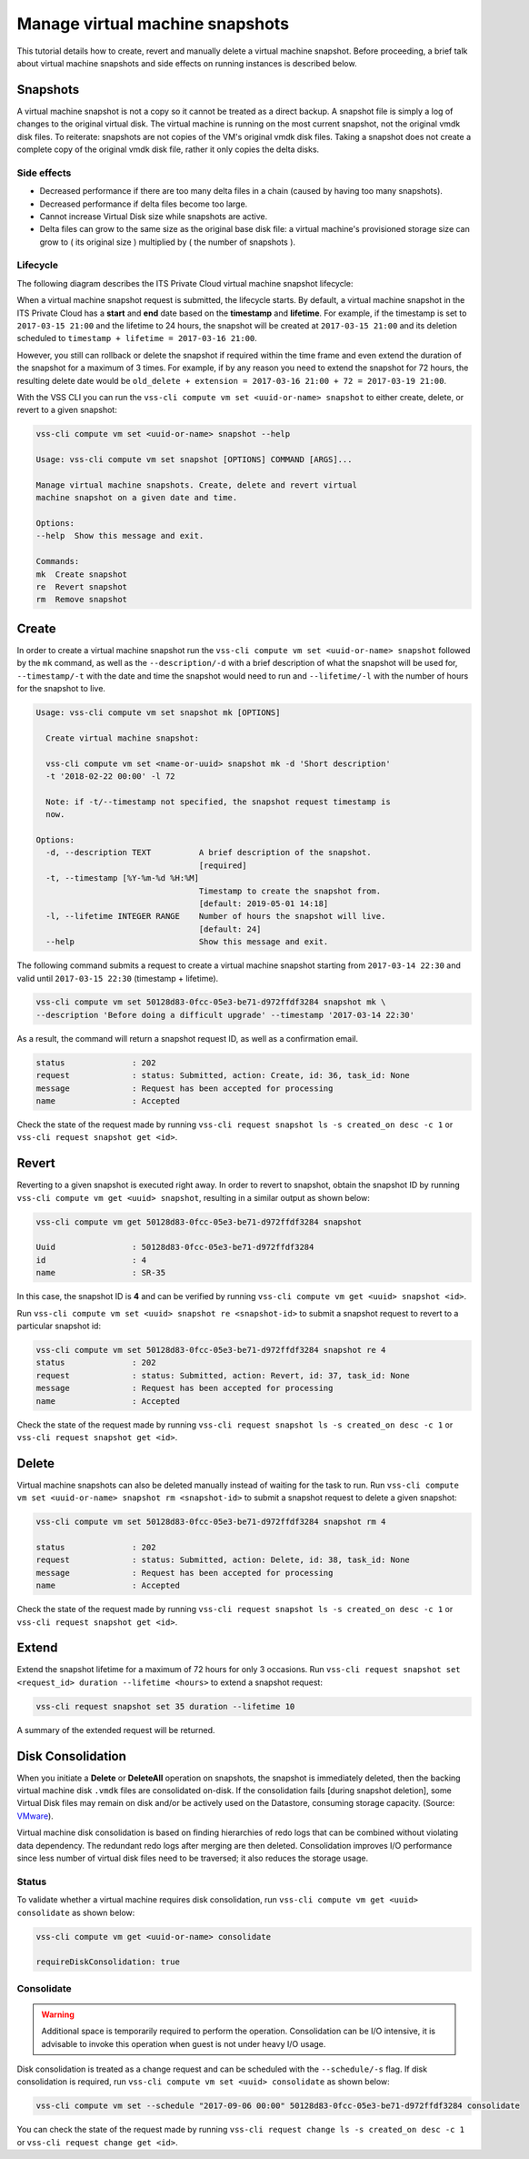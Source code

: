 .. _Snapshot:

Manage virtual machine snapshots
================================

This tutorial details how to create, revert and manually delete a
virtual machine snapshot. Before proceeding, a brief talk about
virtual machine snapshots and side effects on running instances is
described below.

Snapshots
---------
A virtual machine snapshot is not a copy so it cannot be treated as a direct backup.
A snapshot file is simply a log of changes to the original virtual disk.
The virtual machine is running on the most current snapshot, not the original vmdk disk
files. To reiterate: snapshots are not copies of the VM's original vmdk disk files.
Taking a snapshot does not create a complete copy of the original vmdk disk file,
rather it only copies the delta disks.


Side effects
~~~~~~~~~~~~
* Decreased performance if there are too many delta files in a chain
  (caused by having too many snapshots).
* Decreased performance if delta files become too large.
* Cannot increase Virtual Disk size while snapshots are active.
* Delta files can grow to the same size as the original base
  disk file: a virtual machine's provisioned storage size can grow
  to ( its original size ) multiplied by ( the number of snapshots ).


Lifecycle
~~~~~~~~~
The following diagram describes the ITS Private Cloud virtual machine snapshot lifecycle:

.. image:: snapshot_lifecycle.svg

When a virtual machine snapshot request is submitted, the lifecycle starts. By default, a
virtual machine snapshot in the ITS Private Cloud has a **start** and **end** date based on
the **timestamp** and **lifetime**. For example, if the timestamp is set to ``2017-03-15 21:00``
and the lifetime to 24 hours, the snapshot will be created at ``2017-03-15 21:00`` and its
deletion scheduled to ``timestamp + lifetime = 2017-03-16 21:00``.

However, you still can rollback or delete the snapshot if required within the time frame and even
extend the duration of the snapshot for a maximum of 3 times. For example, if by any reason you
need to extend the snapshot for 72 hours, the resulting delete date would be
``old_delete + extension = 2017-03-16 21:00 + 72 = 2017-03-19 21:00``.


With the VSS CLI you can run the ``vss-cli compute vm set <uuid-or-name> snapshot`` to either create, delete,
or revert to a given snapshot:

.. code-block:: bash

    vss-cli compute vm set <uuid-or-name> snapshot --help

    Usage: vss-cli compute vm set snapshot [OPTIONS] COMMAND [ARGS]...

    Manage virtual machine snapshots. Create, delete and revert virtual
    machine snapshot on a given date and time.

    Options:
    --help  Show this message and exit.

    Commands:
    mk  Create snapshot
    re  Revert snapshot
    rm  Remove snapshot



Create
------

In order to create a virtual machine snapshot run the ``vss-cli compute vm set <uuid-or-name> snapshot``
followed by the ``mk`` command, as well as the ``--description/-d`` with
a brief description of what the snapshot will be used for, ``--timestamp/-t`` with the date and
time the snapshot would need to run and ``--lifetime/-l`` with the number of hours for the
snapshot to live.

.. code-block:: bash

    Usage: vss-cli compute vm set snapshot mk [OPTIONS]

      Create virtual machine snapshot:

      vss-cli compute vm set <name-or-uuid> snapshot mk -d 'Short description'
      -t '2018-02-22 00:00' -l 72

      Note: if -t/--timestamp not specified, the snapshot request timestamp is
      now.

    Options:
      -d, --description TEXT          A brief description of the snapshot.
                                      [required]
      -t, --timestamp [%Y-%m-%d %H:%M]
                                      Timestamp to create the snapshot from.
                                      [default: 2019-05-01 14:18]
      -l, --lifetime INTEGER RANGE    Number of hours the snapshot will live.
                                      [default: 24]
      --help                          Show this message and exit.


The following command submits a request to create a virtual machine snapshot starting from
``2017-03-14 22:30`` and valid until ``2017-03-15 22:30`` (timestamp + lifetime).

.. code-block:: bash

    vss-cli compute vm set 50128d83-0fcc-05e3-be71-d972ffdf3284 snapshot mk \
    --description 'Before doing a difficult upgrade' --timestamp '2017-03-14 22:30' 

As a result, the command will return a snapshot request ID, as well as a confirmation email.

.. code-block:: bash

    status              : 202
    request             : status: Submitted, action: Create, id: 36, task_id: None
    message             : Request has been accepted for processing
    name                : Accepted

Check the state of the request made by running
``vss-cli request snapshot ls -s created_on desc -c 1`` or
``vss-cli request snapshot get <id>``.


Revert
------

Reverting to a given snapshot is executed right away. In order to revert to snapshot,
obtain the snapshot ID by running ``vss-cli compute vm get <uuid> snapshot``, resulting
in a similar output as shown below:

.. code-block:: bash

    vss-cli compute vm get 50128d83-0fcc-05e3-be71-d972ffdf3284 snapshot

    Uuid                : 50128d83-0fcc-05e3-be71-d972ffdf3284
    id                  : 4
    name                : SR-35

In this case, the snapshot ID is **4** and can be verified by running
``vss-cli compute vm get <uuid> snapshot <id>``.

Run ``vss-cli compute vm set <uuid> snapshot re <snapshot-id>`` to submit a
snapshot request to revert to a particular snapshot id:

.. code-block:: bash

    vss-cli compute vm set 50128d83-0fcc-05e3-be71-d972ffdf3284 snapshot re 4
    status              : 202
    request             : status: Submitted, action: Revert, id: 37, task_id: None
    message             : Request has been accepted for processing
    name                : Accepted

Check the state of the request made by running
``vss-cli request snapshot ls -s created_on desc -c 1`` or
``vss-cli request snapshot get <id>``.

Delete
------

Virtual machine snapshots can also be deleted manually instead of waiting for the task to run.
Run ``vss-cli compute vm set <uuid-or-name> snapshot rm <snapshot-id>`` to submit a snapshot
request to delete a given snapshot:

.. code-block:: bash

    vss-cli compute vm set 50128d83-0fcc-05e3-be71-d972ffdf3284 snapshot rm 4

    status              : 202
    request             : status: Submitted, action: Delete, id: 38, task_id: None
    message             : Request has been accepted for processing
    name                : Accepted

Check the state of the request made by running
``vss-cli request snapshot ls -s created_on desc -c 1`` or
``vss-cli request snapshot get <id>``.

Extend
------

Extend the snapshot lifetime for a maximum of 72 hours for only 3 occasions. Run
``vss-cli request snapshot set <request_id> duration --lifetime <hours>`` to extend a snapshot request:

.. code-block:: bash

    vss-cli request snapshot set 35 duration --lifetime 10

A summary of the extended request will be returned.

Disk Consolidation
------------------

When you initiate a **Delete** or **DeleteAll** operation on snapshots, the snapshot is immediately deleted,
then the backing virtual machine disk ``.vmdk`` files are consolidated on-disk. If the consolidation
fails [during snapshot deletion], some Virtual Disk files may remain on disk and/or be actively used
on the Datastore, consuming storage capacity. (Source: `VMware <https://kb.vmware.com/kb/2003638>`__).

Virtual machine disk consolidation is based on finding hierarchies of redo logs that can
be combined without violating data dependency. The redundant redo logs after merging are then deleted.
Consolidation improves I/O performance since less number of virtual disk files need to be traversed;
it also reduces the storage usage.

Status
~~~~~~

To validate whether a virtual machine requires disk consolidation, run ``vss-cli compute vm get <uuid> consolidate``
as shown below:

.. code-block:: bash

    vss-cli compute vm get <uuid-or-name> consolidate

    requireDiskConsolidation: true

Consolidate
~~~~~~~~~~~

.. warning:: Additional space is temporarily required to perform the operation.
   Consolidation can be I/O intensive, it is advisable to invoke this operation
   when guest is not under heavy I/O usage.

Disk consolidation is treated as a change request and can be scheduled with the ``--schedule/-s`` flag.
If disk consolidation is required, run ``vss-cli compute vm set <uuid> consolidate`` as shown below:

.. code-block:: bash

    vss-cli compute vm set --schedule "2017-09-06 00:00" 50128d83-0fcc-05e3-be71-d972ffdf3284 consolidate

You can check the state of the request made by running
``vss-cli request change ls -s created_on desc -c 1`` or
``vss-cli request change get <id>``.
